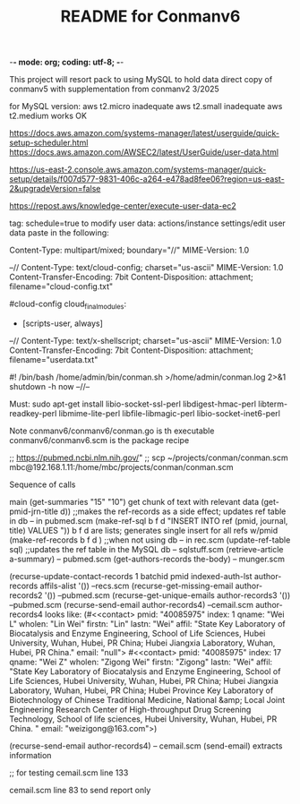 -*- mode: org; coding: utf-8; -*-

#+TITLE: README for Conmanv6
This project will resort pack to using MySQL to hold data
direct copy of conmanv5 with supplementation from conmanv2
3/2025

for MySQL version:
aws t2.micro inadequate
aws t2.small inadequate
aws t2.medium works OK

https://docs.aws.amazon.com/systems-manager/latest/userguide/quick-setup-scheduler.html
https://docs.aws.amazon.com/AWSEC2/latest/UserGuide/user-data.html

https://us-east-2.console.aws.amazon.com/systems-manager/quick-setup/details/f007d577-9831-406c-a264-e478ad8fee06?region=us-east-2&upgradeVersion=false

https://repost.aws/knowledge-center/execute-user-data-ec2

tag: schedule=true
to modify user data: actions/instance settings/edit user data
paste in the following:

Content-Type: multipart/mixed; boundary="//"
MIME-Version: 1.0
 
--//
Content-Type: text/cloud-config; charset="us-ascii"
MIME-Version: 1.0
Content-Transfer-Encoding: 7bit
Content-Disposition: attachment;
 filename="cloud-config.txt"
 
#cloud-config
cloud_final_modules:
- [scripts-user, always]
--//
Content-Type: text/x-shellscript; charset="us-ascii"
MIME-Version: 1.0
Content-Transfer-Encoding: 7bit
Content-Disposition: attachment; filename="userdata.txt"
 
#! /bin/bash
/home/admin/bin/conman.sh >/home/admin/conman.log 2>&1
shutdown -h now
--//--

Must:
sudo apt-get install libio-socket-ssl-perl libdigest-hmac-perl libterm-readkey-perl libmime-lite-perl libfile-libmagic-perl libio-socket-inet6-perl

Note conmanv6/conmanv6/conman.go is th executable
conmanv6/conmanv6.scm is the package recipe
      	     

;; https://pubmed.ncbi.nlm.nih.gov/"
;; scp ~/projects/conman/conman.scm mbc@192.168.1.11:/home/mbc/projects/conman/conman.scm


Sequence of calls

main  (get-summaries "15" "10")
                 get chunk of text with relevant data
		 (get-pmid-jrn-title d)) ;;makes the ref-records as a side effect; updates ref table in db  -- in pubmed.scm
		            (make-ref-sql b f d "INSERT INTO ref (pmid, journal, title) VALUES "))
			               b f d are lists; generates single insert for all refs w/pmid
			    (make-ref-records b f d ) ;;when not using db  -- in rec.scm
			    (update-ref-table sql)  ;;updates the ref table in the MySQL db       -- sqlstuff.scm
                 (retrieve-article a-summary)                                                      -- pubmed.scm
		                 (get-authors-records the-body)                                    -- munger.scm

				 (recurse-update-contact-records 1 batchid pmid indexed-auth-lst author-records affils-alist '())   --recs.scm
				 (recurse-get-missing-email author-records2 '())                                                    --pubmed.scm
				 (recurse-get-unique-emails author-records3 '())                                                    --pubmed.scm
				 (recurse-send-email author-records4)                                                               --cemail.scm
				 author-records4 looks like:
				 (#<<contact> pmid: "40085975" index: 1 qname: "Wei L" wholen: "Lin Wei" firstn: "Lin" lastn: "Wei"
				 affil: "State Key Laboratory of Biocatalysis and Enzyme Engineering, School of Life Sciences, Hubei University, Wuhan, Hubei, PR China; Hubei Jiangxia Laboratory, Wuhan, Hubei, PR China."
				 email: "null">
                                 #<<contact> pmid: "40085975" index: 17 qname: "Wei Z" wholen: "Zigong Wei" firstn: "Zigong" lastn: "Wei"
				 affil: "State Key Laboratory of Biocatalysis and Enzyme Engineering, School of Life Sciences, Hubei University, Wuhan, Hubei, PR China; Hubei Jiangxia Laboratory, Wuhan, Hubei, PR China; Hubei Province Key Laboratory of Biotechnology of Chinese Traditional Medicine, National &amp; Local Joint Engineering Research Center of High-throughput Drug Screening Technology, School of life sciences, Hubei University, Wuhan, Hubei, PR China. "
				 email: "weizigong@163.com">)

				 
				 (recurse-send-email author-records4)                              -- cemail.scm
				         (send-email)  extracts information


;; for testing
cemail.scm line 133

cemail.scm line 83 to send report only
